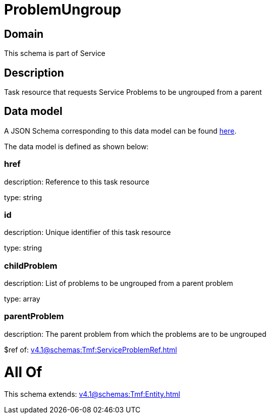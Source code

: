 = ProblemUngroup

[#domain]
== Domain

This schema is part of Service

[#description]
== Description

Task resource that requests Service Problems to be ungrouped from a parent


[#data_model]
== Data model

A JSON Schema corresponding to this data model can be found https://tmforum.org[here].

The data model is defined as shown below:


=== href
description: Reference to this task resource

type: string


=== id
description: Unique identifier of this task resource

type: string


=== childProblem
description: List of problems to be ungrouped from a parent problem

type: array


=== parentProblem
description: The parent problem from which the problems are to be ungrouped

$ref of: xref:v4.1@schemas:Tmf:ServiceProblemRef.adoc[]


= All Of 
This schema extends: xref:v4.1@schemas:Tmf:Entity.adoc[]
